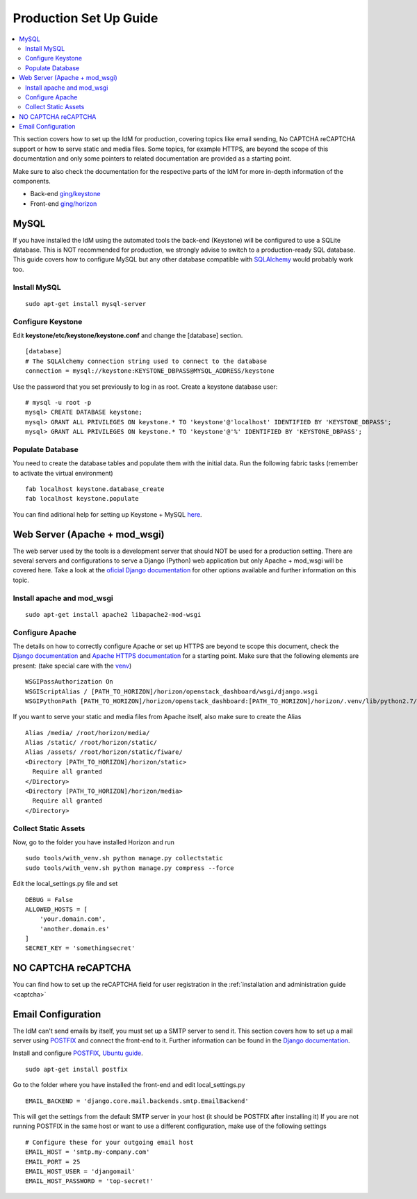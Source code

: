 ***********************
Production Set Up Guide
***********************

.. contents::
   :local:
   :depth: 3


This section covers how to set up the IdM for production, covering
topics like email sending, No CAPTCHA reCAPTCHA support or how to serve
static and media files. Some topics, for example HTTPS, are beyond the
scope of this documentation and only some pointers to related
documentation are provided as a starting point.

Make sure to also check the documentation for the respective parts of the IdM
for more in-depth information of the components.

- Back-end `ging/keystone <https:/github.com/ging/keystone>`__

- Front-end `ging/horizon <https:/github.com/ging/horizon>`__

MySQL
=====

If you have installed the IdM using the automated tools the back-end
(Keystone) will be configured to use a SQLite database. This is NOT
recommended for production, we strongly advise to switch to a
production-ready SQL database. This guide covers how to configure MySQL
but any other database compatible with
`SQLAlchemy <http://www.sqlalchemy.org/>`__ would probably work too.

Install MySQL
-------------

::

    sudo apt-get install mysql-server

Configure Keystone
------------------

Edit **keystone/etc/keystone/keystone.conf** and change the [database]
section.

::

    [database]  
    # The SQLAlchemy connection string used to connect to the database  
    connection = mysql://keystone:KEYSTONE_DBPASS@MYSQL_ADDRESS/keystone  

Use the password that you set previously to log in as root. Create a
keystone database user:

::

    # mysql -u root -p  
    mysql> CREATE DATABASE keystone;  
    mysql> GRANT ALL PRIVILEGES ON keystone.* TO 'keystone'@'localhost' IDENTIFIED BY 'KEYSTONE_DBPASS';     
    mysql> GRANT ALL PRIVILEGES ON keystone.* TO 'keystone'@'%' IDENTIFIED BY 'KEYSTONE_DBPASS';  

Populate Database
-----------------

You need to create the database tables and populate them with the
initial data. Run the following fabric tasks (remember to activate the
virtual environment)

::

    fab localhost keystone.database_create
    fab localhost keystone.populate

You can find aditional help for setting up Keystone + MySQL
`here <http://docs.openstack.org/juno/install-guide/install/apt/content/keystone-install.html>`__.


.. _production-apache:


Web Server (Apache + mod_wsgi)
===============================

The web server used by the tools is a development server that should NOT
be used for a production setting. There are several servers and
configurations to serve a Django (Python) web application but only
Apache + mod_wsgi will be covered here. Take a look at the `oficial
Django
documentation <https://docs.djangoproject.com/en/1.8/howto/deployment/wsgi/>`__
for other options available and further information on this topic.

Install apache and mod_wsgi
----------------------------

::

    sudo apt-get install apache2 libapache2-mod-wsgi

Configure Apache
----------------

The details on how to correctly configure Apache or
set up HTTPS are beyond te scope this document, check the `Django
documentation <https://docs.djangoproject.com/en/1.8/howto/deployment/wsgi/modwsgi/>`__
and `Apache HTTPS
documentation <http://httpd.apache.org/docs/2.4/ssl/ssl_howto.html>`__
for a starting point. Make sure that the following elements are present:
(take special care with the
`venv <https://docs.djangoproject.com/en/1.8/howto/deployment/wsgi/modwsgi/#using-a-virtualenv>`__)

::

    WSGIPassAuthorization On  
    WSGIScriptAlias / [PATH_TO_HORIZON]/horizon/openstack_dashboard/wsgi/django.wsgi
    WSGIPythonPath [PATH_TO_HORIZON]/horizon/openstack_dashboard:[PATH_TO_HORIZON]/horizon/.venv/lib/python2.7/site-packages

If you want to serve your static and media files from Apache itself,
also make sure to create the Alias

::

    Alias /media/ /root/horizon/media/
    Alias /static/ /root/horizon/static/
    Alias /assets/ /root/horizon/static/fiware/
    <Directory [PATH_TO_HORIZON]/horizon/static>
      Require all granted
    </Directory>
    <Directory [PATH_TO_HORIZON]/horizon/media>
      Require all granted
    </Directory>

Collect Static Assets
---------------------

Now, go to the folder you have installed Horizon and run

::

    sudo tools/with_venv.sh python manage.py collectstatic
    sudo tools/with_venv.sh python manage.py compress --force

Edit the local_settings.py file and set

::

    DEBUG = False
    ALLOWED_HOSTS = [
        'your.domain.com',
        'another.domain.es'
    ]
    SECRET_KEY = 'somethingsecret'

NO CAPTCHA reCAPTCHA
====================

You can find how to set up the reCAPTCHA field for user registration in
the :ref:`installation and administration guide <captcha>`

.. _production-email:

Email Configuration
===================

The IdM can't send emails by itself, you must set up a SMTP server to
send it. This section covers how to set up a mail server using
`POSTFIX <http://www.postfix.org/>`__ and connect the front-end to it.
Further information can be found in the `Django
documentation <https://docs.djangoproject.com/en/1.8/topics/email/#email-backends>`__.

Install and configure `POSTFIX <http://www.postfix.org/>`__, 
`Ubuntu guide <https://help.ubuntu.com/lts/serverguide/postfix.html>`__.

::

    sudo apt-get install postfix

Go to the folder where you have installed the front-end and edit
local_settings.py

::

    EMAIL_BACKEND = 'django.core.mail.backends.smtp.EmailBackend'

This will get the settings from the default SMTP server in your host (it
should be POSTFIX after installing it) If you are not running POSTFIX in
the same host or want to use a different configuration, make use of the
following settings

::

    # Configure these for your outgoing email host
    EMAIL_HOST = 'smtp.my-company.com'
    EMAIL_PORT = 25
    EMAIL_HOST_USER = 'djangomail'
    EMAIL_HOST_PASSWORD = 'top-secret!'

